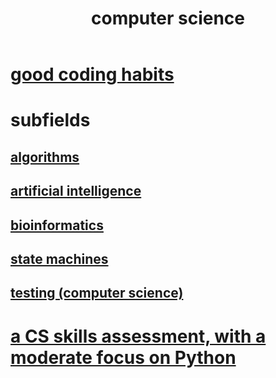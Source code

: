 :PROPERTIES:
:ID:       001d7913-c431-461c-92ae-a6a39394856c
:END:
#+title: computer science
* [[id:bd48b7ca-4620-49a0-b5a5-915205f7e78e][good coding habits]]
* subfields
** [[id:e1f7f6e9-3a9a-4804-91f5-7751d7f4e9b8][algorithms]]
** [[id:627da2c2-2f34-46ac-a6d3-9c625c4ff31d][artificial intelligence]]
** [[id:16127b31-70f5-4098-a5c1-1df7cfc93128][bioinformatics]]
** [[id:5b4adbe5-e24a-4dc5-b9fa-eddb3b178131][state machines]]
** [[id:73dcc71c-3277-445b-b6ec-05830e955dad][testing (computer science)]]
* [[id:e4a6a10f-a305-49fa-91b1-08482df14229][a CS skills assessment, with a moderate focus on Python]]
